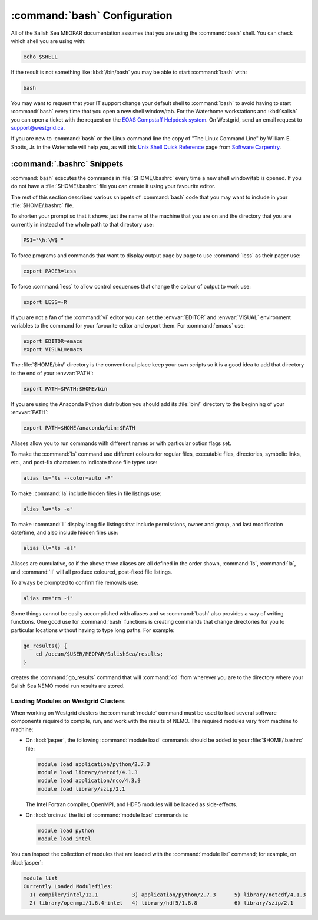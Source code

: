 .. bashConfiguration:

*****************************
:command:`bash` Configuration
*****************************

All of the Salish Sea MEOPAR documentation assumes that you are using the :command:`bash` shell.
You can check which shell you are using with:

.. code-block:: bash

    echo $SHELL

If the result is not something like :kbd:`/bin/bash` you may be able to start :command:`bash` with:

.. code-block:: bash

    bash

You may want to request that your IT support change your default shell to :command:`bash` to avoid having to start :command:`bash` every time that you open a new shell window/tab.
For the Waterhome workstations and :kbd:`salish` you can open a ticket with the request on the `EOAS Compstaff Helpdesk system`_.
On Westgrid,
send an email request to support@westgrid.ca.

.. _EOAS Compstaff Helpdesk system: https://my.eos.ubc.ca/portal.html

If you are new to :command:`bash` or the Linux command line the copy of "The Linux Command Line" by William E. Shotts, Jr. in the Waterhole will help you,
as will this `Unix Shell Quick Reference`_ page from `Software Carpentry`_.

.. _Unix Shell Quick Reference: http://douglatornell.github.io/2013-09-26-ubc/lessons/ref/shell.html
.. _Software Carpentry: http://software-carpentry.org/


.. _.bashrc-snippets:

:command:`.bashrc` Snippets
===========================

:command:`bash` executes the commands in :file:`$HOME/.bashrc` every time a new shell window/tab is opened.
If you do not have a :file:`$HOME/.bashrc` file you can create it using your favourite editor.

The rest of this section described various snippets of :command:`bash` code that you may want to include in your :file:`$HOME/.bashrc` file.

To shorten your prompt so that it shows just the name of the machine that you are on and the directory that you are currently in instead of the whole path to that directory use:

.. code-block:: bash

    PS1="\h:\W$ "

To force programs and commands that want to display output page by page to use :command:`less` as their pager use:

.. code-block:: bash

    export PAGER=less

To force :command:`less` to allow control sequences that change the colour of output to work use:

.. code-block:: bash

    export LESS=-R

If you are not a fan of the :command:`vi` editor you can set the :envvar:`EDITOR` and :envvar:`VISUAL` environment variables to the command for your favourite editor and export them.
For :command:`emacs` use:

.. code-block:: bash

    export EDITOR=emacs
    export VISUAL=emacs

The :file:`$HOME/bin/` directory is the conventional place keep your own scripts so it is a good idea to add that directory to the end of your :envvar:`PATH`:

.. code-block:: bash

    export PATH=$PATH:$HOME/bin

If you are using the Anaconda Python distribution you should add its :file:`bin/` directory to the beginning of your :envvar:`PATH`:

.. code-block:: bash

    export PATH=$HOME/anaconda/bin:$PATH

Aliases allow you to run commands with different names or with particular option flags set.

To make the :command:`ls` command use different colours for
regular files,
executable files,
directories,
symbolic links,
etc.,
and post-fix characters to indicate those file types use:

.. code-block:: bash

    alias ls="ls --color=auto -F"

To make :command:`la` include hidden files in file listings use:

.. code-block:: bash

    alias la="ls -a"

To make :command:`ll` display long file listings that include
permissions,
owner and group,
and last modification date/time,
and also include hidden files use:

.. code-block:: bash

    alias ll="ls -al"

Aliases are cumulative,
so if the above three aliases are all defined in the order shown,
:command:`ls`,
:command:`la`,
and :command:`ll` will all produce coloured,
post-fixed file listings.

To always be prompted to confirm file removals use:

.. code-block:: bash

    alias rm="rm -i"

Some things cannot be easily accomplished with aliases and so :command:`bash` also provides a way of writing functions.
One good use for :command:`bash` functions is creating commands that change directories for you to particular locations without having to type long paths.
For example:

.. code-block:: bash

    go_results() {
        cd /ocean/$USER/MEOPAR/SalishSea/results;
    }

creates the :command:`go_results` command that will :command:`cd` from wherever you are to the directory where your Salish Sea NEMO model run results are stored.


.. _LoadingModulesOnWestgridClusters:

Loading Modules on Westgrid Clusters
------------------------------------

When working on Westgrid clusters the :command:`module` command must be used to load several software components required to
compile,
run,
and work with the results of NEMO.
The required modules vary from machine to machine:

.. _LoadingModulesOnJasper:

* On :kbd:`jasper`,
  the following :command:`module load` commands should be added to your :file:`$HOME/.bashrc` file:

  .. code-block:: bash

      module load application/python/2.7.3
      module load library/netcdf/4.1.3
      module load application/nco/4.3.9
      module load library/szip/2.1

  The Intel Fortran compiler,
  OpenMPI,
  and HDF5 modules will be loaded as side-effects.

.. _LoadingModulesOnOrcinus:

* On :kbd:`orcinus` the list of :command:`module load` commands is:

  .. code-block:: bash

      module load python
      module load intel

You can inspect the collection of modules that are loaded with the :command:`module list` command; for example,
on :kbd:`jasper`:

.. code-block:: bash

    module list
    Currently Loaded Modulefiles:
      1) compiler/intel/12.1           3) application/python/2.7.3      5) library/netcdf/4.1.3
      2) library/openmpi/1.6.4-intel   4) library/hdf5/1.8.8            6) library/szip/2.1
